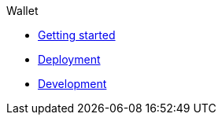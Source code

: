 .Wallet
* xref:getting-started.adoc[Getting started]
* xref:deployment.adoc[Deployment]
* xref:development.adoc[Development]
